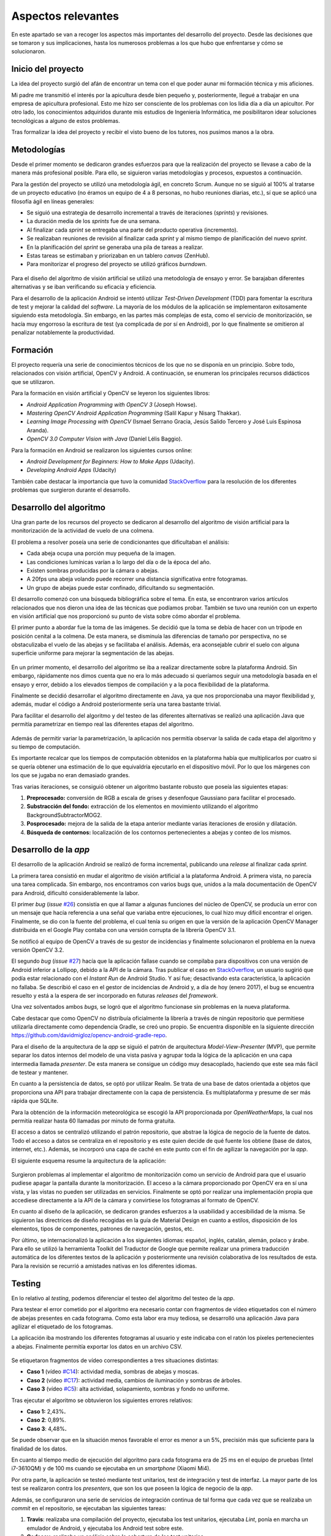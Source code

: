 Aspectos relevantes
===================

En este apartado se van a recoger los aspectos más importantes del
desarrollo del proyecto. Desde las decisiones que se tomaron y sus
implicaciones, hasta los numerosos problemas a los que hubo que
enfrentarse y cómo se solucionaron.

Inicio del proyecto
-------------------

La idea del proyecto surgió del afán de encontrar un tema con el que
poder aunar mi formación técnica y mis aficiones.

Mi padre me transmitió el interés por la apicultura desde bien pequeño
y, posteriormente, llegué a trabajar en una empresa de apicultura
profesional. Esto me hizo ser consciente de los problemas con los lidia
día a día un apicultor. Por otro lado, los conocimientos adquiridos
durante mis estudios de Ingeniería Informática, me posibilitaron idear
soluciones tecnológicas a alguno de estos problemas.

Tras formalizar la idea del proyecto y recibir el visto bueno de los
tutores, nos pusimos manos a la obra.

.. figure:: ../../img/GoBees_logo.v3.png
   :alt: 

Metodologías
------------

Desde el primer momento se dedicaron grandes esfuerzos para que la
realización del proyecto se llevase a cabo de la manera más profesional
posible. Para ello, se siguieron varias metodologías y procesos,
expuestos a continuación.

Para la gestión del proyecto se utilizó una metodología ágil, en
concreto Scrum. Aunque no se siguió al 100% al tratarse de un proyecto
educativo (no éramos un equipo de 4 a 8 personas, no hubo reuniones
diarias, etc.), sí que se aplicó una filosofía ágil en líneas generales:

-  Se siguió una estrategia de desarrollo incremental a través de
   iteraciones (*sprints*) y revisiones.

-  La duración media de los *sprints* fue de una semana.

-  Al finalizar cada *sprint* se entregaba una parte del producto
   operativa (incremento).

-  Se realizaban reuniones de revisión al finalizar cada *sprint* y al
   mismo tiempo de planificación del nuevo *sprint*.

-  En la planificación del *sprint* se generaba una pila de tareas a
   realizar.

-  Estas tareas se estimaban y priorizaban en un tablero *canvas*
   (ZenHub).

-  Para monitorizar el progreso del proyecto se utilizó gráficos
   *burndown*.

.. figure:: ../../img/board.png
   :alt: 

Para el diseño del algoritmo de visión artificial se utilizó una
metodología de ensayo y error. Se barajaban diferentes alternativas y se
iban verificando su eficacia y eficiencia.

Para el desarrollo de la aplicación Android se intentó utilizar
*Test-Driven Development* (TDD) para fomentar la escritura de test y
mejorar la calidad del *software*. La mayoría de los módulos de la
aplicación se implementaron exitosamente siguiendo esta metodología. Sin
embargo, en las partes más complejas de esta, como el servicio de
monitorización, se hacía muy engorroso la escritura de test (ya
complicada de por sí en Android), por lo que finalmente se omitieron al
penalizar notablemente la productividad.

Formación
---------

El proyecto requería una serie de conocimientos técnicos de los que no
se disponía en un principio. Sobre todo, relacionados con visión
artificial, OpenCV y Android. A continuación, se enumeran los
principales recursos didácticos que se utilizaron.

Para la formación en visión artificial y OpenCV se leyeron los
siguientes libros:

-  *Android Application Programming with OpenCV 3* (Joseph Howse).

-  *Mastering OpenCV Android Application Programming* (Salil Kapur y
   Nisarg Thakkar).

-  *Learning Image Processing with OpenCV* (Ismael Serrano Gracia, Jesús
   Salido Tercero y José Luis Espinosa Aranda).

-  *OpenCV 3.0 Computer Vision with Java* (Daniel Lélis Baggio).

Para la formación en Android se realizaron los siguientes cursos online:

-  *Android Development for Beginners: How to Make Apps* (Udacity).

-  *Developing Android Apps* (Udacity)

También cabe destacar la importancia que tuvo la comunidad
`StackOverflow <http://stackoverflow.com/>`__ para la resolución de los
diferentes problemas que surgieron durante el desarrollo.

Desarrollo del algoritmo
------------------------

Una gran parte de los recursos del proyecto se dedicaron al desarrollo
del algoritmo de visión artificial para la monitorización de la
actividad de vuelo de una colmena.

El problema a resolver poseía una serie de condicionantes que
dificultaban el análisis:

-  Cada abeja ocupa una porción muy pequeña de la imagen.

-  Las condiciones lumínicas varían a lo largo del día o de la época del
   año.

-  Existen sombras producidas por la cámara o abejas.

-  A 20fps una abeja volando puede recorrer una distancia significativa
   entre fotogramas.

-  Un grupo de abejas puede estar confinado, dificultando su
   segmentación.

El desarrollo comenzó con una búsqueda bibliográfica sobre el tema. En
esta, se encontraron varios artículos relacionados que nos dieron una
idea de las técnicas que podíamos probar. También se tuvo una reunión
con un experto en visión artificial que nos proporcionó su punto de
vista sobre cómo abordar el problema.

El primer punto a abordar fue la toma de las imágenes. Se decidió que la
toma se debía de hacer con un trípode en posición cenital a la colmena.
De esta manera, se disminuía las diferencias de tamaño por perspectiva,
no se obstaculizaba el vuelo de las abejas y se facilitaba el análisis.
Además, era aconsejable cubrir el suelo con alguna superficie uniforme
para mejorar la segmentación de las abejas.

.. figure:: ../../img/cenital.png
   :alt: 

En un primer momento, el desarrollo del algoritmo se iba a realizar
directamente sobre la plataforma Android. Sin embargo, rápidamente nos
dimos cuenta que no era lo más adecuado si queríamos seguir una
metodología basada en el ensayo y error, debido a los elevados tiempos
de compilación y a la poca flexibilidad de la plataforma.

Finalmente se decidió desarrollar el algoritmo directamente en Java, ya
que nos proporcionaba una mayor flexibilidad y, además, mudar el código
a Android posteriormente sería una tarea bastante trivial.

Para facilitar el desarrollo del algoritmo y del testeo de las
diferentes alternativas se realizó una aplicación Java que permitía
parametrizar en tiempo real las diferentes etapas del algoritmo.

.. figure:: ../../img/devplatform.png
   :alt: 

Además de permitir variar la parametrización, la aplicación nos permitía
observar la salida de cada etapa del algoritmo y su tiempo de
computación.

Es importante recalcar que los tiempos de computación obtenidos en la
plataforma había que multiplicarlos por cuatro si se quería obtener una
estimación de lo que equivaldría ejecutarlo en el dispositivo móvil. Por
lo que los márgenes con los que se jugaba no eran demasiado grandes.

Tras varias iteraciones, se consiguió obtener un algoritmo bastante
robusto que poseía las siguientes etapas:

1. **Preprocesado:** conversión de RGB a escala de grises y desenfoque
   Gaussiano para facilitar el procesado.

2. **Substracción del fondo:** extracción de los elementos en movimiento
   utilizando el algoritmo BackgroundSubtractorMOG2.

3. **Posprocesado:** mejora de la salida de la etapa anterior mediante
   varias iteraciones de erosión y dilatación.

4. **Búsqueda de contornos:** localización de los contornos
   pertenecientes a abejas y conteo de los mismos.

Desarrollo de la *app*
----------------------

El desarrollo de la aplicación Android se realizó de forma incremental,
publicando una *release* al finalizar cada *sprint*.

La primera tarea consistió en mudar el algoritmo de visión artificial a
la plataforma Android. A primera vista, no parecía una tarea complicada.
Sin embargo, nos encontramos con varios bugs que, unidos a la mala
documentación de OpenCV para Android, dificultó considerablemente la
labor.

El primer *bug* (*issue*
`#26 <https://github.com/davidmigloz/go-bees/issues/26>`__) consistía en
que al llamar a algunas funciones del núcleo de OpenCV, se producía un
error con un mensaje que hacía referencia a una señal que variaba entre
ejecuciones, lo cual hizo muy difícil encontrar el origen. Finalmente,
se dio con la fuente del problema, el cual tenía su origen en que la
versión de la aplicación OpenCV Manager distribuida en el Google Play
contaba con una versión corrupta de la librería OpenCV 3.1.

Se notificó al equipo de OpenCV a través de su gestor de incidencias 
y finalmente solucionaron el problema en la nueva versión OpenCV 3.2.

El segundo *bug* (*issue*
`#27 <https://github.com/davidmigloz/go-bees/issues/27>`__) hacía que la
aplicación fallase cuando se compilaba para dispositivos con una versión
de Android inferior a Lollipop, debido a la API de la cámara. Tras
publicar el caso en
`StackOverflow <http://stackoverflow.com/questions/39770355/classnotfoundexception-android-hardware-camera2-cameraaccessexception-with-open>`__,
un usuario sugirió que podía estar relacionado con el *Instant Run* de
Android Studio. Y así fue; desactivando esta característica, la
aplicación no fallaba. Se describió el caso en el gestor de incidencias
de Android y, a día de hoy (enero 2017), el bug se encuentra resuelto y
está a la espera de ser incorporado en futuras *releases* del
*framework*.

Una vez solventados ambos *bugs,* se logró que el algoritmo funcionase
sin problemas en la nueva plataforma.

Cabe destacar que como OpenCV no distribuía oficialmente la librería a
través de ningún repositorio que permitiese utilizarla directamente como
dependencia Gradle, se creó uno propio. Se encuentra disponible en la 
siguiente dirección 
`https://github.com/davidmigloz/opencv-android-gradle-repo <https://github.com/davidmigloz/opencv-android-gradle-repo>`__.

Para el diseño de la arquitectura de la *app* se siguió el patrón de
arquitectura *Model-View-Presenter* (MVP), que permite separar los datos
internos del modelo de una vista pasiva y agrupar toda la lógica de la
aplicación en una capa intermedia llamada *presenter*. De esta manera se
consigue un código muy desacoplado, haciendo que este sea más fácil de
testear y mantener.

En cuanto a la persistencia de datos, se optó por utilizar Realm. Se
trata de una base de datos orientada a objetos que proporciona una API
para trabajar directamente con la capa de persistencia. Es
multiplataforma y presume de ser más rápida que SQLite.

Para la obtención de la información meteorológica se escogió la API
proporcionada por *OpenWeatherMaps*, la cual nos permitía realizar hasta
60 llamadas por minuto de forma gratuita.

El acceso a datos se centralizó utilizando el patrón repositorio, que
abstrae la lógica de negocio de la fuente de datos. Todo el acceso a
datos se centraliza en el repositorio y es este quien decide de qué
fuente los obtiene (base de datos, internet, etc.). Además, se incorporó
una capa de caché en este punto con el fin de agilizar la navegación por
la *app*.

El siguiente esquema resume la arquitectura de la aplicación:

.. figure:: ../../img/architecture.png
   :alt: 

Surgieron problemas al implementar el algoritmo de monitorización como
un servicio de Android para que el usuario pudiese apagar la pantalla
durante la monitorización. El acceso a la cámara proporcionado por
OpenCV era en sí una vista, y las vistas no pueden ser utilizadas en
servicios. Finalmente se optó por realizar una implementación propia que
accediese directamente a la API de la cámara y convirtiese los
fotogramas al formato de OpenCV.

En cuanto al diseño de la aplicación, se dedicaron grandes esfuerzos a
la usabilidad y accesibilidad de la misma. Se siguieron las directrices
de diseño recogidas en la guía de Material Design en cuanto a estilos,
disposición de los elementos, tipos de componentes, patrones de
navegación, gestos, etc.

Por último, se internacionalizó la aplicación a los siguientes idiomas:
español, inglés, catalán, alemán, polaco y árabe. Para ello se utilizó
la herramienta Toolkit del Traductor de Google que permite realizar una
primera traducción automática de los diferentes textos de la aplicación
y posteriormente una revisión colaborativa de los resultados de esta.
Para la revisión se recurrió a amistades nativas en los diferentes
idiomas.

Testing
-------

En lo relativo al *testing*, podemos diferenciar el testeo del algoritmo
del testeo de la *app*.

Para testear el error cometido por el algoritmo era necesario contar con
fragmentos de vídeo etiquetados con el número de abejas presentes en
cada fotograma. Como esta labor era muy tediosa, se desarrolló una
aplicación Java para agilizar el etiquetado de los fotogramas.

La aplicación iba mostrando los diferentes fotogramas al usuario y este
indicaba con el ratón los píxeles pertenecientes a abejas. Finalmente
permitía exportar los datos en un archivo CSV.

.. figure:: ../../img/counting_platform.png
   :alt: 

Se etiquetaron fragmentos de vídeo correspondientes a tres situaciones
distintas:

-  **Caso 1** (vídeo `#C14 <https://youtu.be/9pkPCnS2aRY>`__): actividad
   media, sombras de abejas y moscas.

-  **Caso 2** (vídeo `#C17 <https://youtu.be/ENocXS3cEP0>`__): actividad
   media, cambios de iluminación y sombras de árboles.

-  **Caso 3** (vídeo `#C5 <https://youtu.be/YjGX4mC7pO4>`__): alta
   actividad, solapamiento, sombras y fondo no uniforme.

Tras ejecutar el algoritmo se obtuvieron los siguientes errores
relativos:

-  **Caso 1:** 2,43%\ **.**

-  **Caso 2**: 0,89%.

-  **Caso 3**: 4,48%\ **.**

Se puede observar que en la situación menos favorable el error es menor
a un 5%, precisión más que suficiente para la finalidad de los datos.

En cuanto al tiempo medio de ejecución del algoritmo para cada fotograma
era de 25 ms en el equipo de pruebas (Intel i7-3610QM) y de 100 ms
cuando se ejecutaba en un *smartphone* (Xiaomi Mi4).

Por otra parte, la aplicación se testeó mediante test unitarios, test de
integración y test de interfaz. La mayor parte de los test se realizaron
contra los *presenters*, que son los que poseen la lógica de negocio de
la *app*.

Además, se configuraron una serie de servicios de integración continua
de tal forma que cada vez que se realizaba un *commit* en el
repositorio, se ejecutaban las siguientes tareas:

1. **Travis**: realizaba una compilación del proyecto, ejecutaba los
   test unitarios, ejecutaba *Lint*, ponía en marcha un emulador de
   Android, y ejecutaba los Android test sobre este.

2. **Codecov**: realizaba un análisis sobre la cobertura de los test
   unitarios.

3. **CodeClimate**: ejecutaba cuatro motores de chequeo (*checkstyle*,
   *fixme*, *pmd* y *markdownlint*) sobre el código para detectar
   posibles problemas o vulnerabilidades en él.

4. **VersionEye**: analizaba todas las dependencias usadas en la
   aplicación y comprobaba si estaban actualizadas, si tenían algún
   problema de seguridad conocido, o si violaban la licencia del
   proyecto.

.. figure:: ../../img/ci.png
   :alt: 

Por último, cabe comentar algunas estadísticas del proyecto:

+--------------------------------------+----------+
| Concepto                             | Valor    |
+======================================+==========+
| Total de líneas                      | 38.068   |
+--------------------------------------+----------+
| Líneas de código                     | 57%      |
+--------------------------------------+----------+
| Comentarios                          | 35%      |
+--------------------------------------+----------+
| Líneas en blanco                     | 9%       |
+--------------------------------------+----------+
| Número de clases                     | 126      |
+--------------------------------------+----------+
| Número de XML                        | 86       |
+--------------------------------------+----------+
| Cobertura total test unitarios       | 14%      |
+--------------------------------------+----------+
| Cobertura test unitarios algoritmo   | 100%     |
+--------------------------------------+----------+

Documentación
-------------

En un primer momento, se decidió escribir la documentación en formato
Markdown, utilizando las *wikis* que proporciona GitHub en el
repositorio. De esta forma, la documentación podía ser visualizada
directamente desde GitHub sin necesidad de tener que compilarla con cada
modificación.

Posteriormente, se optó por implementar un sistema de documentación
continúa integrado en el repositorio, en concreto ReadTheDocs. De tal
forma que la documentación se escribía en archivos Markdown dentro del
repositorio y este servicio generaba una página web
(`go-bees.readthedocs.io <http://go-bees.readthedocs.io/>`__) que se
actualizaba cada vez que se realizaba un *commit*.

No obstante, los tutores preferían obtener la documentación en formato
PDF para su corrección, por lo que finalmente se optó por utilizar
Sphinx junto con ReadTheDocs.

Sphinx es un generador de documentación que permite exportar la
documentación en varios formatos, entre ellos HTML y PDF.
Desafortunadamente, no soportaba Markdown como formato de entrada, por
lo que hubo que mudar la documentación al formato reStructuredText. Con
todo configurado, ahora ReadTheDocs generaba automáticamente la página
web y un PDF actualizado con los últimos cambios realizados en la
documentación.

.. figure:: ../../img/readthedocs.png
   :alt: 

Para la exportación final de la memoria se utilizó el conversor Pandoc,
con objeto de transformar la documentación del formato reStructuredText
a LaTeX.

La totalidad de este tedioso proceso se realizó bajo la idea de que
cualquier proyecto comercial tiene su documentación accesible desde una
página web, y que además necesita estar acorde con la versión del
proyecto. Sin embargo, para este caso concreto en el que el entregable
final es un PDF con un formato determinado, el montar todo este sistema
ha supuesto una sobrecarga notable e innecesaria.

Publicación
-----------

En cuanto la aplicación estuvo lista para pasar a producción, se publicó
en Google Play.

    TODO meter captura Google Play.

Además, se desarrolló una página web promocional
(`gobees.io <http://gobees.io/>`__), donde se describen las
características de la aplicación, los manuales de usuario, y el enlace
de descarga, entre otras cosas.

    TODO meter captura página web.

Por último, se crearon perfiles en las principales redes sociales para
promocionar la aplicación.

Reconocimientos
---------------

Durante el desarrollo del proyecto se obtuvieron varios reconocimientos:

-  **Beca de colaboración con departamentos**: se me concedió esta beca
   para profundizar en el algoritmo desarrollado y publicar un artículo
   científico sobre él.

-  **Prototipos Orientados al Mercado**: GoBees resultó ganador de uno
   de los tres premios de la convocatoria de Prototipos Orientados al
   Mercado realizada por el Vicerrectorado de Investigación y
   Transferencia del Conocimiento de la Universidad de Burgos.

-  **YUZZ**: GoBees fue elegido para participar en el programa YUZZ
   2017, patrocinado por el Banco Santander para el impulso del talento
   joven y el espíritu emprendedor.
